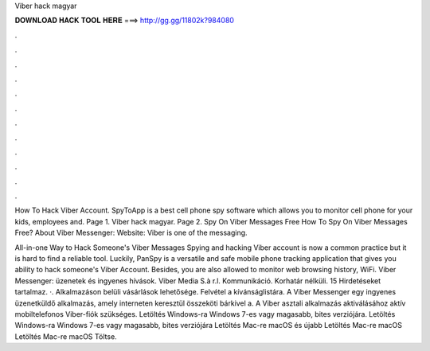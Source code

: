 Viber hack magyar



𝐃𝐎𝐖𝐍𝐋𝐎𝐀𝐃 𝐇𝐀𝐂𝐊 𝐓𝐎𝐎𝐋 𝐇𝐄𝐑𝐄 ===> http://gg.gg/11802k?984080



.



.



.



.



.



.



.



.



.



.



.



.

How To Hack Viber Account. SpyToApp is a best cell phone spy software which allows you to monitor cell phone for your kids, employees and. Page 1. Viber hack magyar. Page 2. Spy On Viber Messages Free How To Spy On Viber Messages Free? About Viber Messenger: Website:  Viber is one of the messaging.

All-in-one Way to Hack Someone's Viber Messages Spying and hacking Viber account is now a common practice but it is hard to find a reliable tool. Luckily, PanSpy is a versatile and safe mobile phone tracking application that gives you ability to hack someone's Viber Account. Besides, you are also allowed to monitor web browsing history, WiFi. Viber Messenger: üzenetek és ingyenes hívások. Viber Media S.à r.l. Kommunikáció. Korhatár nélküli. 15 Hirdetéseket tartalmaz. ·. Alkalmazáson belüli vásárlások lehetősége. Felvétel a kívánságlistára. A Viber Messenger egy ingyenes üzenetküldő alkalmazás, amely interneten keresztül összeköti bárkivel a. A Viber asztali alkalmazás aktiválásához aktív mobiltelefonos Viber-fiók szükséges. Letöltés Windows-ra Windows 7-es vagy magasabb, bites verziójára. Letöltés Windows-ra Windows 7-es vagy magasabb, bites verziójára Letöltés Mac-re macOS és újabb Letöltés Mac-re macOS Letöltés Mac-re macOS Töltse.
